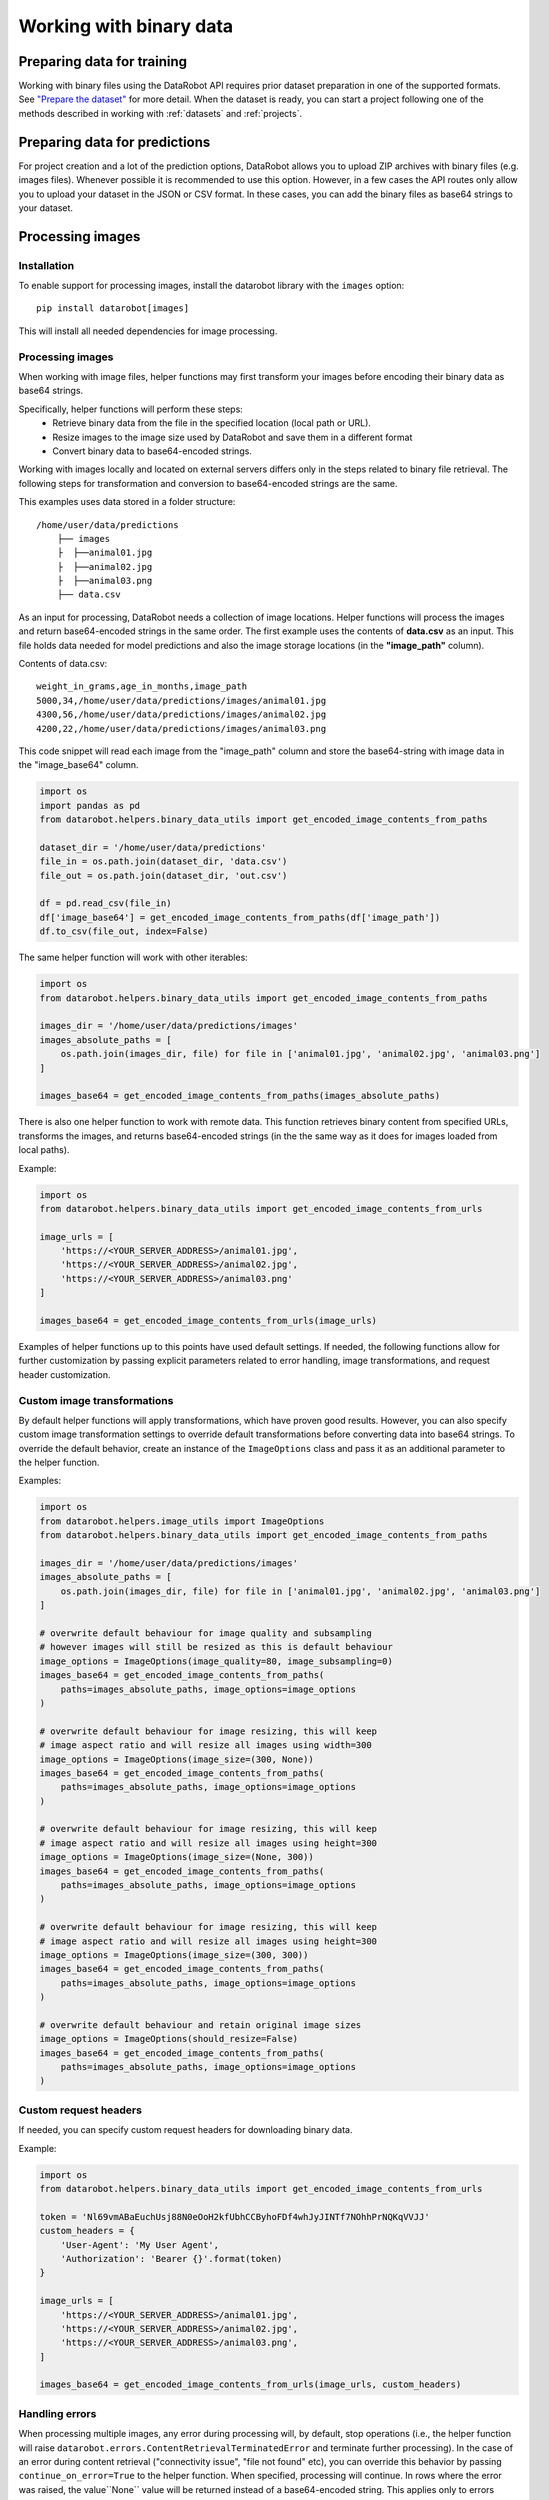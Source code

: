 .. _binary_data:

**************************
Working with binary data
**************************


Preparing data for training
===========================

Working with binary files using the DataRobot API requires prior dataset preparation in one of the
supported formats. See `"Prepare the dataset" <https://docs.datarobot.com/en/docs/modeling/special-workflows/visual-ai/vai-model.html#prepare-the-dataset>`_
for more detail. When the dataset is ready, you can start a project following one of the methods
described in working with :ref:`datasets` and :ref:`projects`.


Preparing data for predictions
==============================

For project creation and a lot of the prediction options, DataRobot allows you to upload ZIP
archives with binary files (e.g. images files). Whenever possible it is recommended to use this
option. However, in a few cases the API routes only allow you to upload your dataset in the JSON
or CSV format. In these cases, you can add the binary files as base64 strings to your dataset.


Processing images
=================


Installation
************

To enable support for processing images, install the datarobot library with the ``images`` option:

::

    pip install datarobot[images]


This will install all needed dependencies for image processing.


Processing images
*****************

When working with image files, helper functions may first transform your images before encoding
their binary data as base64 strings.

Specifically, helper functions will perform these steps:
 - Retrieve binary data from the file in the specified location (local path or URL).
 - Resize images to the image size used by DataRobot and save them in a different format
 - Convert binary data to base64-encoded strings.

Working with images locally and located on external servers differs only in the steps related
to binary file retrieval. The following steps for transformation and conversion to base64-encoded
strings are the same.

This examples uses data stored in a folder structure:

::

    /home/user/data/predictions
        ├── images
        ├  ├──animal01.jpg
        ├  ├──animal02.jpg
        ├  ├──animal03.png
        ├── data.csv


As an input for processing, DataRobot needs a collection of image locations. Helper functions
will process the images and return base64-encoded strings in the same order. The first example
uses the contents of **data.csv** as an input. This file holds data needed for model predictions
and also the image storage locations (in the **"image_path"** column).

Contents of data.csv:

::

    weight_in_grams,age_in_months,image_path
    5000,34,/home/user/data/predictions/images/animal01.jpg
    4300,56,/home/user/data/predictions/images/animal02.jpg
    4200,22,/home/user/data/predictions/images/animal03.png


This code snippet will read each image from the "image_path" column and store the base64-string
with image data in the "image_base64" column.

.. code-block:: python

    import os
    import pandas as pd
    from datarobot.helpers.binary_data_utils import get_encoded_image_contents_from_paths

    dataset_dir = '/home/user/data/predictions'
    file_in = os.path.join(dataset_dir, 'data.csv')
    file_out = os.path.join(dataset_dir, 'out.csv')

    df = pd.read_csv(file_in)
    df['image_base64'] = get_encoded_image_contents_from_paths(df['image_path'])
    df.to_csv(file_out, index=False)


The same helper function will work with other iterables:

.. code-block:: python

    import os
    from datarobot.helpers.binary_data_utils import get_encoded_image_contents_from_paths

    images_dir = '/home/user/data/predictions/images'
    images_absolute_paths = [
        os.path.join(images_dir, file) for file in ['animal01.jpg', 'animal02.jpg', 'animal03.png']
    ]

    images_base64 = get_encoded_image_contents_from_paths(images_absolute_paths)


There is also one helper function to work with remote data. This function retrieves binary content
from specified URLs, transforms the images, and returns base64-encoded strings (in the the same way
as it does for images loaded from local paths).

Example:

.. code-block:: python

    import os
    from datarobot.helpers.binary_data_utils import get_encoded_image_contents_from_urls

    image_urls = [
        'https://<YOUR_SERVER_ADDRESS>/animal01.jpg',
        'https://<YOUR_SERVER_ADDRESS>/animal02.jpg',
        'https://<YOUR_SERVER_ADDRESS>/animal03.png'
    ]

    images_base64 = get_encoded_image_contents_from_urls(image_urls)


Examples of helper functions up to this points have used default settings. If needed, the following
functions allow for further customization by passing explicit parameters related to error handling,
image transformations, and request header customization.


Custom image transformations
****************************

By default helper functions will apply transformations, which have proven good results. However,
you can also specify custom image transformation settings to override default transformations
before converting data into base64 strings. To override the default behavior, create an instance
of the ``ImageOptions`` class and pass it as an additional parameter to the helper function.

Examples:

.. code-block:: python

    import os
    from datarobot.helpers.image_utils import ImageOptions
    from datarobot.helpers.binary_data_utils import get_encoded_image_contents_from_paths

    images_dir = '/home/user/data/predictions/images'
    images_absolute_paths = [
        os.path.join(images_dir, file) for file in ['animal01.jpg', 'animal02.jpg', 'animal03.png']
    ]

    # overwrite default behaviour for image quality and subsampling
    # however images will still be resized as this is default behaviour
    image_options = ImageOptions(image_quality=80, image_subsampling=0)
    images_base64 = get_encoded_image_contents_from_paths(
        paths=images_absolute_paths, image_options=image_options
    )

    # overwrite default behaviour for image resizing, this will keep
    # image aspect ratio and will resize all images using width=300
    image_options = ImageOptions(image_size=(300, None))
    images_base64 = get_encoded_image_contents_from_paths(
        paths=images_absolute_paths, image_options=image_options
    )

    # overwrite default behaviour for image resizing, this will keep
    # image aspect ratio and will resize all images using height=300
    image_options = ImageOptions(image_size=(None, 300))
    images_base64 = get_encoded_image_contents_from_paths(
        paths=images_absolute_paths, image_options=image_options
    )

    # overwrite default behaviour for image resizing, this will keep
    # image aspect ratio and will resize all images using height=300
    image_options = ImageOptions(image_size=(300, 300))
    images_base64 = get_encoded_image_contents_from_paths(
        paths=images_absolute_paths, image_options=image_options
    )

    # overwrite default behaviour and retain original image sizes
    image_options = ImageOptions(should_resize=False)
    images_base64 = get_encoded_image_contents_from_paths(
        paths=images_absolute_paths, image_options=image_options
    )




Custom request headers
**********************

If needed, you can specify custom request headers for downloading binary data.

Example:

.. code-block:: python

    import os
    from datarobot.helpers.binary_data_utils import get_encoded_image_contents_from_urls

    token = 'Nl69vmABaEuchUsj88N0eOoH2kfUbhCCByhoFDf4whJyJINTf7NOhhPrNQKqVVJJ'
    custom_headers = {
        'User-Agent': 'My User Agent',
        'Authorization': 'Bearer {}'.format(token)
    }

    image_urls = [
        'https://<YOUR_SERVER_ADDRESS>/animal01.jpg',
        'https://<YOUR_SERVER_ADDRESS>/animal02.jpg',
        'https://<YOUR_SERVER_ADDRESS>/animal03.png',
    ]

    images_base64 = get_encoded_image_contents_from_urls(image_urls, custom_headers)


Handling errors
***************

When processing multiple images, any error during processing will, by default, stop operations
(i.e., the helper function will raise ``datarobot.errors.ContentRetrievalTerminatedError`` and
terminate further processing). In the case of an error during content retrieval ("connectivity
issue", "file not found" etc), you can override this behavior by passing ``continue_on_error=True``
to the helper function. When specified, processing will continue. In rows where the error was
raised, the value``None`` value will be returned instead of a base64-encoded string. This applies
only to errors during content retrieval, other errors will always terminate execution.

Example:

.. code-block:: python

    import os
    from datarobot.helpers.binary_data_utils import get_encoded_image_contents_from_paths

    images_dir = '/home/user/data/predictions/images'
    images_absolute_paths = [
        os.path.join(images_dir, file) for file in ['animal01.jpg', 'missing.jpg', 'animal03.png']
    ]

    # This execution will print None for missing files and base64 strings for exising files
    images_base64 = get_encoded_image_contents_from_paths(images_absolute_paths, continue_on_error=True)
    for value in images_base64:
        print(value)

    # This execution will raise error during processing of missing file terminating operation
    images_base64 = get_encoded_image_contents_from_paths(images_absolute_paths)


Processing other binary files
=============================

Other binary files can be processed by dedicated functions. These functions work similarly to the
functions used for images, although they do not provide functionality for any transformations.
Processing follows two steps instead of three:

 - Retrieve binary data from the file in the specified location (local path or URL).
 - Convert binary data to base64-encoded strings.

To process documents into base64-encoded strings use these functions:
 
 - To retrieve files from local paths: **get_encoded_file_contents_from_paths** - t
 - To retrieve files from locations specified as URLs: **get_encoded_file_contents_from_urls** - 

Examples:

.. code-block:: python

    import os
    from datarobot.helpers.binary_data_utils import get_encoded_file_contents_from_urls

    document_urls = [
        'https://<YOUR_SERVER_ADDRESS>/document01.pdf',
        'https://<YOUR_SERVER_ADDRESS>/missing.pdf',
        'https://<YOUR_SERVER_ADDRESS>/document03.pdf',
    ]

    # this call will return base64 strings for existing documents and None for missing files
    documents_base64 = get_encoded_file_contents_from_urls(document_urls, continue_on_error=True)
    for value in documents_base64:
        print(value)

    # This execution will raise error during processing of missing file terminating operation
    documents_base64 = get_encoded_file_contents_from_urls(document_urls)